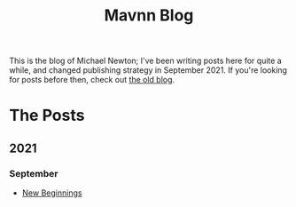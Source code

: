 #+TITLE: Mavnn Blog

This is the blog of Michael Newton; I've been writing posts here for quite a while, and changed publishing strategy in September 2021. If you're looking for posts before then, check out [[./index_old.html][the old blog]].

* The Posts

** 2021
*** September

- [[./2021/09/22/NewBeginnings.org][New Beginnings]]
